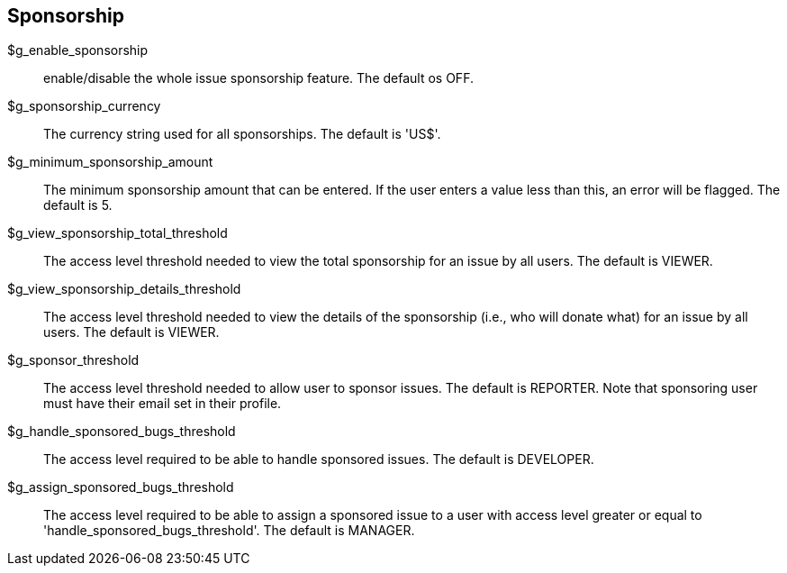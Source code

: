 [[admin.config.sponsorship]]
== Sponsorship

$g_enable_sponsorship::
  enable/disable the whole issue sponsorship feature. The default os
  OFF.
$g_sponsorship_currency::
  The currency string used for all sponsorships. The default is 'US$'.
$g_minimum_sponsorship_amount::
  The minimum sponsorship amount that can be entered. If the user enters
  a value less than this, an error will be flagged. The default is 5.
$g_view_sponsorship_total_threshold::
  The access level threshold needed to view the total sponsorship for an
  issue by all users. The default is VIEWER.
$g_view_sponsorship_details_threshold::
  The access level threshold needed to view the details of the
  sponsorship (i.e., who will donate what) for an issue by all users.
  The default is VIEWER.
$g_sponsor_threshold::
  The access level threshold needed to allow user to sponsor issues. The
  default is REPORTER. Note that sponsoring user must have their email
  set in their profile.
$g_handle_sponsored_bugs_threshold::
  The access level required to be able to handle sponsored issues. The
  default is DEVELOPER.
$g_assign_sponsored_bugs_threshold::
  The access level required to be able to assign a sponsored issue to a
  user with access level greater or equal to
  'handle_sponsored_bugs_threshold'. The default is MANAGER.
